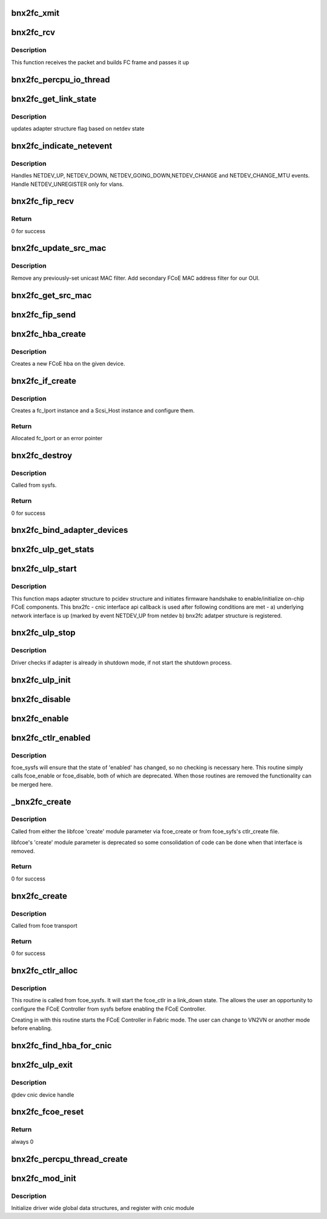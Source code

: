 .. -*- coding: utf-8; mode: rst -*-
.. src-file: drivers/scsi/bnx2fc/bnx2fc_fcoe.c

.. _`bnx2fc_xmit`:

bnx2fc_xmit
===========

.. c:function:: int bnx2fc_xmit(struct fc_lport *lport, struct fc_frame *fp)

    bnx2fc's FCoE frame transmit function

    :param struct fc_lport \*lport:
        the associated local port

    :param struct fc_frame \*fp:
        the fc_frame to be transmitted

.. _`bnx2fc_rcv`:

bnx2fc_rcv
==========

.. c:function:: int bnx2fc_rcv(struct sk_buff *skb, struct net_device *dev, struct packet_type *ptype, struct net_device *olddev)

    This is bnx2fc's receive function called by NET_RX_SOFTIRQ

    :param struct sk_buff \*skb:
        the receive socket buffer

    :param struct net_device \*dev:
        associated net device

    :param struct packet_type \*ptype:
        context

    :param struct net_device \*olddev:
        last device

.. _`bnx2fc_rcv.description`:

Description
-----------

This function receives the packet and builds FC frame and passes it up

.. _`bnx2fc_percpu_io_thread`:

bnx2fc_percpu_io_thread
=======================

.. c:function:: int bnx2fc_percpu_io_thread(void *arg)

    thread per cpu for ios

    :param void \*arg:
        ptr to bnx2fc_percpu_info structure

.. _`bnx2fc_get_link_state`:

bnx2fc_get_link_state
=====================

.. c:function:: void bnx2fc_get_link_state(struct bnx2fc_hba *hba)

    get network link state

    :param struct bnx2fc_hba \*hba:
        adapter instance pointer

.. _`bnx2fc_get_link_state.description`:

Description
-----------

updates adapter structure flag based on netdev state

.. _`bnx2fc_indicate_netevent`:

bnx2fc_indicate_netevent
========================

.. c:function:: void bnx2fc_indicate_netevent(void *context, unsigned long event, u16 vlan_id)

    Generic netdev event handler

    :param void \*context:
        adapter structure pointer

    :param unsigned long event:
        event type

    :param u16 vlan_id:
        vlan id - associated vlan id with this event

.. _`bnx2fc_indicate_netevent.description`:

Description
-----------

Handles NETDEV_UP, NETDEV_DOWN, NETDEV_GOING_DOWN,NETDEV_CHANGE and
NETDEV_CHANGE_MTU events. Handle NETDEV_UNREGISTER only for vlans.

.. _`bnx2fc_fip_recv`:

bnx2fc_fip_recv
===============

.. c:function:: int bnx2fc_fip_recv(struct sk_buff *skb, struct net_device *dev, struct packet_type *ptype, struct net_device *orig_dev)

    handle a received FIP frame.

    :param struct sk_buff \*skb:
        the received skb

    :param struct net_device \*dev:
        associated \ :c:type:`struct net_device <net_device>`\ 

    :param struct packet_type \*ptype:
        the \ :c:type:`struct packet_type <packet_type>`\  structure which was used to register this handler.

    :param struct net_device \*orig_dev:
        original receive \ :c:type:`struct net_device <net_device>`\ , in case @ dev is a bond.

.. _`bnx2fc_fip_recv.return`:

Return
------

0 for success

.. _`bnx2fc_update_src_mac`:

bnx2fc_update_src_mac
=====================

.. c:function:: void bnx2fc_update_src_mac(struct fc_lport *lport, u8 *addr)

    Update Ethernet MAC filters.

    :param struct fc_lport \*lport:
        *undescribed*

    :param u8 \*addr:
        *undescribed*

.. _`bnx2fc_update_src_mac.description`:

Description
-----------

Remove any previously-set unicast MAC filter.
Add secondary FCoE MAC address filter for our OUI.

.. _`bnx2fc_get_src_mac`:

bnx2fc_get_src_mac
==================

.. c:function:: u8 *bnx2fc_get_src_mac(struct fc_lport *lport)

    return the ethernet source address for an lport

    :param struct fc_lport \*lport:
        libfc port

.. _`bnx2fc_fip_send`:

bnx2fc_fip_send
===============

.. c:function:: void bnx2fc_fip_send(struct fcoe_ctlr *fip, struct sk_buff *skb)

    send an Ethernet-encapsulated FIP frame.

    :param struct fcoe_ctlr \*fip:
        FCoE controller.

    :param struct sk_buff \*skb:
        FIP Packet.

.. _`bnx2fc_hba_create`:

bnx2fc_hba_create
=================

.. c:function:: struct bnx2fc_hba *bnx2fc_hba_create(struct cnic_dev *cnic)

    create a new bnx2fc hba

    :param struct cnic_dev \*cnic:
        pointer to cnic device

.. _`bnx2fc_hba_create.description`:

Description
-----------

Creates a new FCoE hba on the given device.

.. _`bnx2fc_if_create`:

bnx2fc_if_create
================

.. c:function:: struct fc_lport *bnx2fc_if_create(struct bnx2fc_interface *interface, struct device *parent, int npiv)

    Create FCoE instance on a given interface

    :param struct bnx2fc_interface \*interface:
        FCoE interface to create a local port on

    :param struct device \*parent:
        Device pointer to be the parent in sysfs for the SCSI host

    :param int npiv:
        Indicates if the port is vport or not

.. _`bnx2fc_if_create.description`:

Description
-----------

Creates a fc_lport instance and a Scsi_Host instance and configure them.

.. _`bnx2fc_if_create.return`:

Return
------

Allocated fc_lport or an error pointer

.. _`bnx2fc_destroy`:

bnx2fc_destroy
==============

.. c:function:: int bnx2fc_destroy(struct net_device *netdev)

    Destroy a bnx2fc FCoE interface

    :param struct net_device \*netdev:
        *undescribed*

.. _`bnx2fc_destroy.description`:

Description
-----------

Called from sysfs.

.. _`bnx2fc_destroy.return`:

Return
------

0 for success

.. _`bnx2fc_bind_adapter_devices`:

bnx2fc_bind_adapter_devices
===========================

.. c:function:: int bnx2fc_bind_adapter_devices(struct bnx2fc_hba *hba)

    binds bnx2fc adapter with the associated pci structure

    :param struct bnx2fc_hba \*hba:
        Adapter instance

.. _`bnx2fc_ulp_get_stats`:

bnx2fc_ulp_get_stats
====================

.. c:function:: int bnx2fc_ulp_get_stats(void *handle)

    cnic callback to populate FCoE stats

    :param void \*handle:
        transport handle pointing to adapter struture

.. _`bnx2fc_ulp_start`:

bnx2fc_ulp_start
================

.. c:function:: void bnx2fc_ulp_start(void *handle)

    cnic callback to initialize & start adapter instance

    :param void \*handle:
        transport handle pointing to adapter structure

.. _`bnx2fc_ulp_start.description`:

Description
-----------

This function maps adapter structure to pcidev structure and initiates
firmware handshake to enable/initialize on-chip FCoE components.
This bnx2fc - cnic interface api callback is used after following
conditions are met -
a) underlying network interface is up (marked by event NETDEV_UP
from netdev
b) bnx2fc adatper structure is registered.

.. _`bnx2fc_ulp_stop`:

bnx2fc_ulp_stop
===============

.. c:function:: void bnx2fc_ulp_stop(void *handle)

    cnic callback to shutdown adapter instance

    :param void \*handle:
        transport handle pointing to adapter structure

.. _`bnx2fc_ulp_stop.description`:

Description
-----------

Driver checks if adapter is already in shutdown mode, if not start
the shutdown process.

.. _`bnx2fc_ulp_init`:

bnx2fc_ulp_init
===============

.. c:function:: void bnx2fc_ulp_init(struct cnic_dev *dev)

    Initialize an adapter instance

    :param struct cnic_dev \*dev:
        cnic device handle
        Called from \ :c:func:`cnic_register_driver`\  context to initialize all
        enumerated cnic devices. This routine allocates adapter structure
        and other device specific resources.

.. _`bnx2fc_disable`:

bnx2fc_disable
==============

.. c:function:: int bnx2fc_disable(struct net_device *netdev)

    Use \ :c:func:`bnx2fc_enabled`\ 

    :param struct net_device \*netdev:
        *undescribed*

.. _`bnx2fc_enable`:

bnx2fc_enable
=============

.. c:function:: int bnx2fc_enable(struct net_device *netdev)

    Use \ :c:func:`bnx2fc_enabled`\ 

    :param struct net_device \*netdev:
        *undescribed*

.. _`bnx2fc_ctlr_enabled`:

bnx2fc_ctlr_enabled
===================

.. c:function:: int bnx2fc_ctlr_enabled(struct fcoe_ctlr_device *cdev)

    Enable or disable an FCoE Controller

    :param struct fcoe_ctlr_device \*cdev:
        The FCoE Controller that is being enabled or disabled

.. _`bnx2fc_ctlr_enabled.description`:

Description
-----------

fcoe_sysfs will ensure that the state of 'enabled' has
changed, so no checking is necessary here. This routine simply
calls fcoe_enable or fcoe_disable, both of which are deprecated.
When those routines are removed the functionality can be merged
here.

.. _`_bnx2fc_create`:

_bnx2fc_create
==============

.. c:function:: int _bnx2fc_create(struct net_device *netdev, enum fip_mode fip_mode, enum bnx2fc_create_link_state link_state)

    Create bnx2fc FCoE interface

    :param struct net_device \*netdev:
        The net_device object the Ethernet interface to create on

    :param enum fip_mode fip_mode:
        The FIP mode for this creation

    :param enum bnx2fc_create_link_state link_state:
        The ctlr link state on creation

.. _`_bnx2fc_create.description`:

Description
-----------

Called from either the libfcoe 'create' module parameter
via fcoe_create or from fcoe_syfs's ctlr_create file.

libfcoe's 'create' module parameter is deprecated so some
consolidation of code can be done when that interface is
removed.

.. _`_bnx2fc_create.return`:

Return
------

0 for success

.. _`bnx2fc_create`:

bnx2fc_create
=============

.. c:function:: int bnx2fc_create(struct net_device *netdev, enum fip_mode fip_mode)

    Create a bnx2fc interface

    :param struct net_device \*netdev:
        The net_device object the Ethernet interface to create on

    :param enum fip_mode fip_mode:
        The FIP mode for this creation

.. _`bnx2fc_create.description`:

Description
-----------

Called from fcoe transport

.. _`bnx2fc_create.return`:

Return
------

0 for success

.. _`bnx2fc_ctlr_alloc`:

bnx2fc_ctlr_alloc
=================

.. c:function:: int bnx2fc_ctlr_alloc(struct net_device *netdev)

    Allocate a bnx2fc interface from fcoe_sysfs

    :param struct net_device \*netdev:
        The net_device to be used by the allocated FCoE Controller

.. _`bnx2fc_ctlr_alloc.description`:

Description
-----------

This routine is called from fcoe_sysfs. It will start the fcoe_ctlr
in a link_down state. The allows the user an opportunity to configure
the FCoE Controller from sysfs before enabling the FCoE Controller.

Creating in with this routine starts the FCoE Controller in Fabric
mode. The user can change to VN2VN or another mode before enabling.

.. _`bnx2fc_find_hba_for_cnic`:

bnx2fc_find_hba_for_cnic
========================

.. c:function:: struct bnx2fc_hba *bnx2fc_find_hba_for_cnic(struct cnic_dev *cnic)

    maps cnic instance to bnx2fc hba instance

    :param struct cnic_dev \*cnic:
        Pointer to cnic device instance

.. _`bnx2fc_ulp_exit`:

bnx2fc_ulp_exit
===============

.. c:function:: void bnx2fc_ulp_exit(struct cnic_dev *dev)

    shuts down adapter instance and frees all resources

    :param struct cnic_dev \*dev:
        *undescribed*

.. _`bnx2fc_ulp_exit.description`:

Description
-----------

@dev         cnic device handle

.. _`bnx2fc_fcoe_reset`:

bnx2fc_fcoe_reset
=================

.. c:function:: int bnx2fc_fcoe_reset(struct Scsi_Host *shost)

    Resets the fcoe

    :param struct Scsi_Host \*shost:
        shost the reset is from

.. _`bnx2fc_fcoe_reset.return`:

Return
------

always 0

.. _`bnx2fc_percpu_thread_create`:

bnx2fc_percpu_thread_create
===========================

.. c:function:: void bnx2fc_percpu_thread_create(unsigned int cpu)

    Create a receive thread for an online CPU

    :param unsigned int cpu:
        cpu index for the online cpu

.. _`bnx2fc_mod_init`:

bnx2fc_mod_init
===============

.. c:function:: int bnx2fc_mod_init( void)

    module init entry point

    :param  void:
        no arguments

.. _`bnx2fc_mod_init.description`:

Description
-----------

Initialize driver wide global data structures, and register
with cnic module

.. This file was automatic generated / don't edit.

